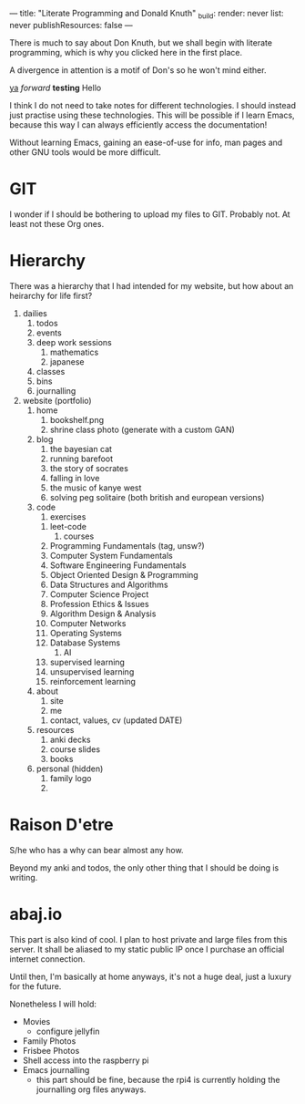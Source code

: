 ---
title: "Literate Programming and Donald Knuth"
_build:
  render: never
  list: never
  publishResources: false
---

There is much to say about Don Knuth, but we shall begin with literate programming, which is why you clicked here in the first place.

A divergence in attention is a motif of Don's so he won't mind either.



_ya_
/forward/
*testing*
Hello


I think I do not need to take notes for different technologies. I
should instead just practise using these technologies. This will be
possible if I learn Emacs, because this way I can always efficiently
access the documentation!

Without learning Emacs, gaining an ease-of-use for info, man pages and
other GNU tools would be more difficult.

* GIT
I wonder if I should be bothering to upload my files to GIT. Probably
not. At least not these Org ones.

* Hierarchy
There was a hierarchy that I had intended for my website, but how
about an heirarchy for life first?

1. dailies
   1. todos
   2. events
   3. deep work sessions
      1. mathematics
      2. japanese
   4. classes
   5. bins
   6. journalling
2. website (portfolio)
   1. home
      1. bookshelf.png
      2. shrine class photo (generate with a custom GAN)
   2. blog
      1. the bayesian cat
      2. running barefoot
      3. the story of socrates
      4. falling in love
      5. the music of kanye west
      6. solving peg solitaire (both british and european versions)
   3. code
      1. exercises
	 1. leet-code
      2. courses
	 1. Programming Fundamentals (tag, unsw?)
	 2. Computer System Fundamentals
	 3. Software Engineering Fundamentals
	 4. Object Oriented Design & Programming
	 5. Data Structures and Algorithms
	 6. Computer Science Project
	 7. Profession Ethics & Issues
	 8. Algorithm Design & Analysis
	 9. Computer Networks
	 10. Operating Systems
	 11. Database Systems
      3. AI
	 1. supervised learning
	 2. unsupervised learning
	 3. reinforcement learning
   4. about
      1. site
      2. me
	 1. contact, values, cv (updated DATE)
   5. resources
      1. anki decks
      2. course slides
      3. books
   6. personal (hidden)
      1. family logo
      2. 
	 
* Raison D'etre
S/he who has a why can bear almost any how.

Beyond my anki and todos, the only other thing that I should be doing
is writing. 


* abaj.io
This part is also kind of cool. I plan to host private and large files
from this server. It shall be aliased to my static public IP once I
purchase an official internet connection.

Until then, I'm basically at home anyways, it's not a huge deal, just
a luxury for the future.

Nonetheless I will hold:
- Movies
  - configure jellyfin
- Family Photos
- Frisbee Photos
- Shell access into the raspberry pi
- Emacs journalling
  - this part should be fine, because the rpi4 is currently holding
    the journalling org files anyways.


